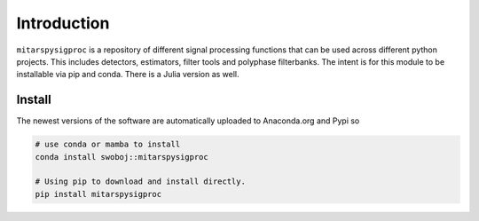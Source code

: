 Introduction
============
``mitarspysigproc`` is a repository of different signal processing functions that can be used across different python projects. This includes detectors, estimators, filter tools and polyphase filterbanks. The intent is for this module to be installable via pip and conda. There is a Julia version as well.


Install
*******

The newest versions of the software are automatically uploaded to Anaconda.org and Pypi so

.. code-block:: bash

    # use conda or mamba to install
    conda install swoboj::mitarspysigproc

    # Using pip to download and install directly.
    pip install mitarspysigproc
